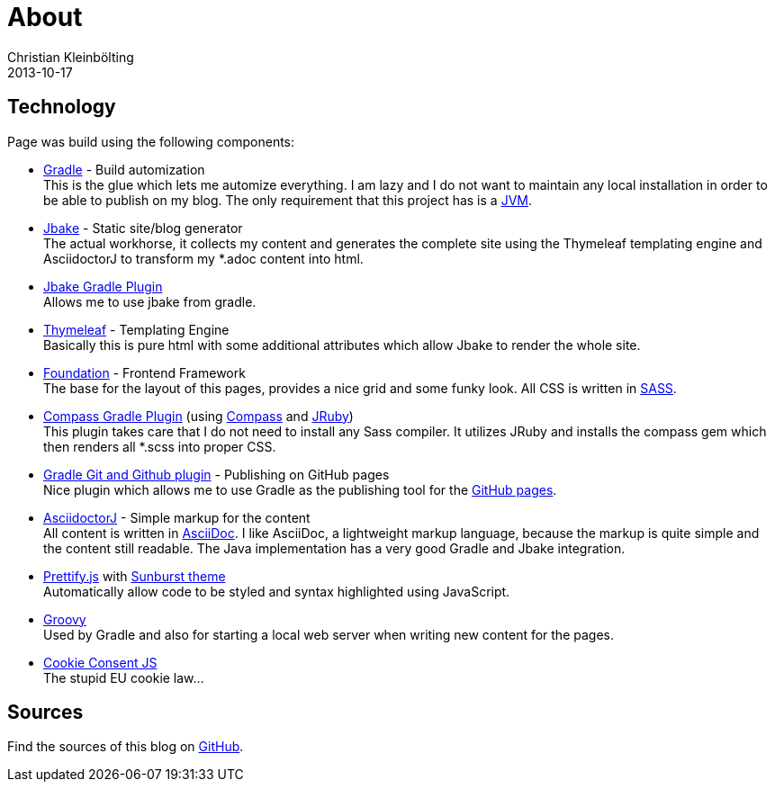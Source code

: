 = About
Christian Kleinbölting
2013-10-17
:jbake-type: page
:jbake-status: published
:jbake-tags: blog, asciidoc
:idprefix:


== Technology
Page was build using the following components:

* https://gradle.org/[Gradle] - Build automization +
This is the glue which lets me automize everything. I am lazy and I do not want to maintain any local installation in order to be able to publish on my blog. The only requirement that this project has is a https://www.java.com/[JVM].

* http://jbake.org/[Jbake] - Static site/blog generator +
The actual workhorse, it collects my content and generates the complete site using the Thymeleaf templating engine and AsciidoctorJ to transform my *.adoc content into html.

* https://github.com/jbake-org/jbake-gradle-plugin[Jbake Gradle Plugin] +
Allows me to use jbake from gradle.

* http://www.thymeleaf.org/[Thymeleaf] - Templating Engine +
Basically this is pure html with some additional attributes which allow Jbake to render the whole site.

* http://foundation.zurb.com/[Foundation] - Frontend Framework +
The base for the layout of this pages, provides a nice grid and some funky look. All CSS is written in http://sass-lang.com/[SASS].

* https://github.com/robfletcher/gradle-compass[Compass Gradle Plugin] (using http://compass-style.org/[Compass] and http://jruby.org/[JRuby]) +
This plugin takes care that I do not need to install any Sass compiler. It utilizes JRuby and installs the compass gem which then renders all *.scss into proper CSS.

* https://github.com/ajoberstar/gradle-git[Gradle Git and Github plugin] - Publishing on GitHub pages +
Nice plugin which allows me to use Gradle as the publishing tool for the https://pages.github.com/[GitHub pages].

* https://github.com/asciidoctor/asciidoctorj[AsciidoctorJ] - Simple markup for the content +
All content is written in http://asciidoctor.org/docs/what-is-asciidoc/[AsciiDoc]. I like AsciiDoc, a  lightweight markup language, because the markup is quite simple and the content still readable. The Java implementation has a very good Gradle and Jbake integration.

* https://github.com/google/code-prettify/[Prettify.js] with https://cdn.rawgit.com/google/code-prettify/master/styles/index.html#sunburst[Sunburst theme] +
Automatically allow code to be styled and syntax highlighted using JavaScript.

* http://www.groovy-lang.org/[Groovy] +
Used by Gradle and also for starting a local web server when writing new content for the pages.

* https://github.com/silktide/cookieconsent2/tree/master/styles[Cookie Consent JS] +
The stupid EU cookie law…

== Sources
Find the sources of this blog on https://github.com/seakayone/blog[GitHub].
